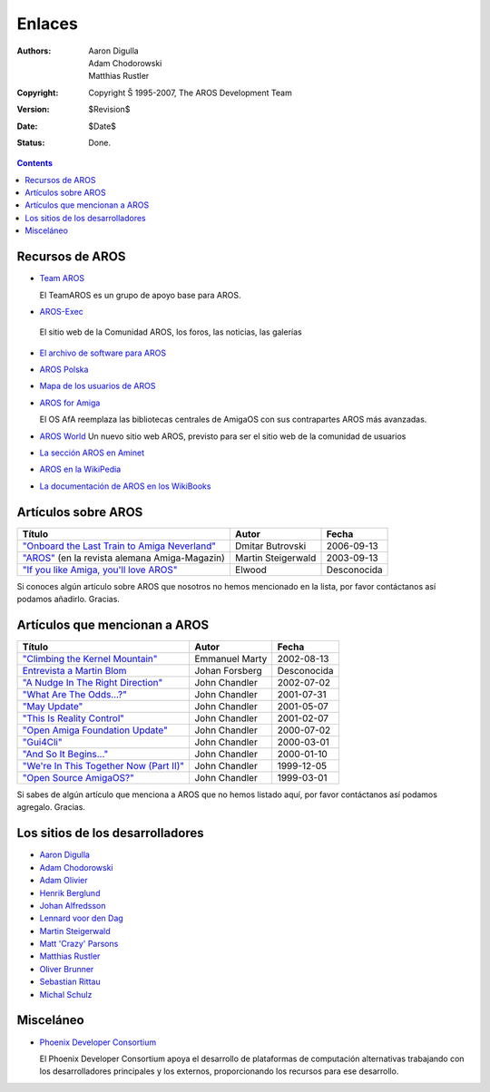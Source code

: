 =======
Enlaces
=======

:Authors:   Aaron Digulla, Adam Chodorowski, Matthias Rustler 
:Copyright: Copyright Š 1995-2007, The AROS Development Team
:Version:   $Revision$
:Date:      $Date$
:Status:    Done.


.. Contents:: 

Recursos de AROS
================

+ `Team AROS`__ 

  El TeamAROS es un grupo de apoyo base para AROS.

+  `AROS-Exec <https://ae.amigalife.org>`__

  El sitio web de la Comunidad AROS, los foros, las noticias, las galerías

+ `El archivo de software para AROS`__

+ `AROS Polska`__

+ `Mapa de los usuarios de AROS`__

+ `AROS for Amiga`__
  
  El OS AfA reemplaza las bibliotecas centrales de AmigaOS con sus 
  contrapartes AROS más avanzadas.
  
+ `AROS World <http://arosworld.org>`__
  Un nuevo sitio web AROS, previsto para ser el sitio web de la comunidad de usuarios
                                                               
+ `La sección AROS en Aminet <http://aros.aminet.net/>`__

+ `AROS en la WikiPedia <http://en.wikipedia.org/wiki/AROS_Research_Operating_System>`__

+ `La documentación de AROS en los WikiBooks <http://en.wikibooks.org/wiki/Aros>`__
  
__ http://www.teamaros.org/
__ https://archives.arosworld.org/
__ http://www.aros.bbs.pl/
__ http://www.frappr.com/arosusers
__ http://amidevcpp.amiga-world.de/afa_binarie_upload.php

Artículos sobre AROS
====================
================================================  ==================  ===========
Título                                            Autor               Fecha
================================================  ==================  ===========
`"Onboard the Last Train to Amiga Neverland"`__   Dmitar Butrovski    2006-09-13
`"AROS"`__ (en la revista alemana Amiga-Magazin)  Martin Steigerwald  2003-09-13
`"If you like Amiga, you'll love AROS"`__         Elwood              Desconocida   
================================================  ==================  ===========

__ http://www.osnews.com/story.php?news_id=15819
__ http://www.amiga-magazin.de/magazin/a09-03/aros/index.html
__ http://elwoodb.free.fr/articles/AROS/


Si conoces algún artículo sobre AROS que nosotros no hemos mencionado 
en la lista, por favor contáctanos así podamos añadirlo. Gracias.

Artículos que mencionan a AROS
==============================

===============================================  ==============  ===========
Título                                           Autor           Fecha
===============================================  ==============  ===========
`"Climbing the Kernel Mountain"`__               Emmanuel Marty  2002-08-13
`Entrevista a Martin Blom`__                     Johan Forsberg  Desconocida
`"A Nudge In The Right Direction"`__             John Chandler   2002-07-02
`"What Are The Odds...?"`__                      John Chandler   2001-07-31
`"May Update"`__                                 John Chandler   2001-05-07
`"This Is Reality Control"`__                    John Chandler   2001-02-07
`"Open Amiga Foundation Update"`__               John Chandler   2000-07-02
`"Gui4Cli"`__                                    John Chandler   2000-03-01
`"And So It Begins..."`__                        John Chandler   2000-01-10
`"We're In This Together Now (Part II)"`__       John Chandler   1999-12-05
`"Open Source AmigaOS?"`__                       John Chandler   1999-03-01
===============================================  ==============  ===========

__ http://www.osnews.com/story.php?news_id=1532&page=1
__ http://www.kicker.nu/amigarulez/html/sections.php?op=viewarticle&artid=3
__ http://www.suite101.com/article.cfm/amiga/93270
__ http://www.suite101.com/article.cfm/amiga/76246
__ http://www.suite101.com/article.cfm/amiga/68505
__ http://www.suite101.com/article.cfm/amiga/59824
__ http://www.suite101.com/article.cfm/amiga/42265
__ http://www.suite101.com/article.cfm/amiga/34520
__ http://www.suite101.com/article.cfm/amiga/31482
__ http://www.suite101.com/article.cfm/amiga/29763
__ http://www.suite101.com/article.cfm/amiga/16364

Si sabes de algún artículo que menciona a AROS que no hemos listado aquí, 
por favor contáctanos así podamos agregalo. Gracias.

Los sitios de los desarrolladores
=================================

+ `Aaron Digulla`__
+ `Adam Chodorowski`__
+ `Adam Olivier`__
+ `Henrik Berglund`__
+ `Johan Alfredsson`__
+ `Lennard voor den Dag`__
+ `Martin Steigerwald`__
+ `Matt 'Crazy' Parsons`__
+ `Matthias Rustler`__
+ `Oliver Brunner`__
+ `Sebastian Rittau`__
+ `Michal Schulz <http://msaros.blogspot.com>`__


__ http://www.philmann-dark.de/
__ http://www.chodorowski.com/
__ http://reziztanzia.free.fr/
__ http://www.mds.mdh.se/~adb94hbd/
__ http://www.dtek.chalmers.se/~d95duvan/
__ http://www.xs4all.nl/~ldp/
__ http://www.lichtvoll.de
__ http://www.troubled-mind.com
__ http://www.mazze-online.de/
__ http://homes.hallertau.net/~oli/
__ http://www.in-berlin.de/User/jroger/index.html


Misceláneo
==========
+ `Phoenix Developer Consortium`__

  .. Image:: /images/phoenix.jpeg
  
  El Phoenix Developer Consortium apoya el desarrollo de plataformas de 
  computación alternativas trabajando con los desarrolladores principales y 
  los externos, proporcionando los recursos para ese desarrollo.




__ http://phinixi.com/


.. _contact: contact
